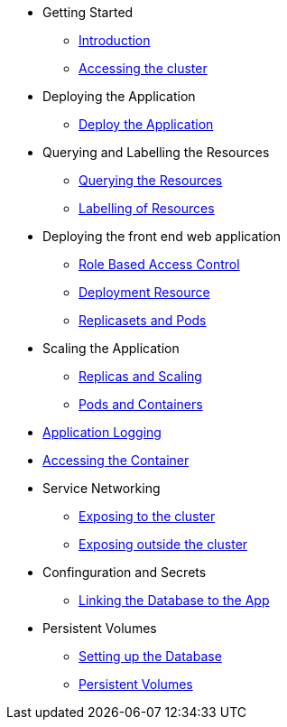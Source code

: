 * Getting Started
** xref:01-the-openshift-platform.adoc[Introduction]
** xref:02-accessing-the-cluster.adoc[Accessing the cluster]

* Deploying the Application
** xref:03-deploying-an-application.adoc[Deploy the Application]

* Querying and Labelling the Resources
** xref:05-querying-the-resources.adoc[Querying the Resources]
** xref:06-labelling-of-resources.adoc[Labelling of Resources]

* Deploying the front end web application
** xref:07-deployment-rbac.adoc[Role Based Access Control]
** xref:07-deployment-resource.adoc[Deployment Resource]
** xref:08-replicasets-and-pods.adoc[Replicasets and Pods]

* Scaling the Application
** xref:09-replicas-and-scaling.adoc[Replicas and Scaling]
** xref:10-pods-and-containers.adoc[Pods and Containers]

* xref:11-application-logging.adoc[Application Logging]

* xref:16-setting-up-database.adoc[Accessing the Container]

* Service Networking
** xref:13-service-networking.adoc[Exposing to the cluster]
** xref:14-exposing-the-service.adoc[Exposing outside the cluster]

* Confinguration and Secrets
** xref:15-linking-the-database.adoc[Linking the Database to the App]

* Persistent Volumes
** xref:16-setting-up-database.adoc[Setting up the Database]
** xref:17-persistent-volumes.adoc[Persistent Volumes]

